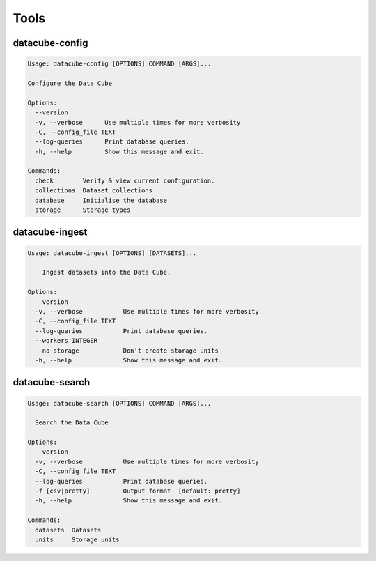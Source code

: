 Tools
=====

.. _datacube-config-tool:

datacube-config
---------------

.. code-block:: text

    Usage: datacube-config [OPTIONS] COMMAND [ARGS]...

    Configure the Data Cube

    Options:
      --version
      -v, --verbose      Use multiple times for more verbosity
      -C, --config_file TEXT
      --log-queries      Print database queries.
      -h, --help         Show this message and exit.

    Commands:
      check        Verify & view current configuration.
      collections  Dataset collections
      database     Initialise the database
      storage      Storage types

.. _datacube-ingest-tool:

datacube-ingest
---------------

.. code-block:: text

    Usage: datacube-ingest [OPTIONS] [DATASETS]...

        Ingest datasets into the Data Cube.

    Options:
      --version
      -v, --verbose           Use multiple times for more verbosity
      -C, --config_file TEXT
      --log-queries           Print database queries.
      --workers INTEGER
      --no-storage            Don't create storage units
      -h, --help              Show this message and exit.
.. _datacube-search-tool:

datacube-search
---------------

.. code-block:: text

    Usage: datacube-search [OPTIONS] COMMAND [ARGS]...

      Search the Data Cube

    Options:
      --version
      -v, --verbose           Use multiple times for more verbosity
      -C, --config_file TEXT
      --log-queries           Print database queries.
      -f [csv|pretty]         Output format  [default: pretty]
      -h, --help              Show this message and exit.

    Commands:
      datasets  Datasets
      units     Storage units
